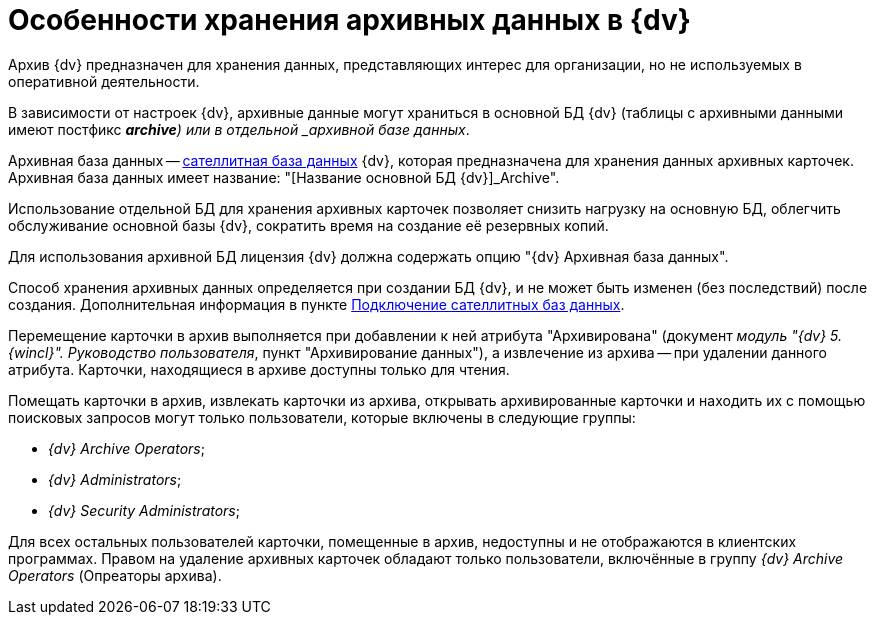 = Особенности хранения архивных данных в {dv}

Архив {dv} предназначен для хранения данных, представляющих интерес для организации, но не используемых в оперативной деятельности.

В зависимости от настроек {dv}, архивные данные могут храниться в основной БД {dv} (таблицы с архивными данными имеют постфикс *_archive*) или в отдельной _архивной базе данных_.

Архивная база данных -- xref:DBExternalTables.adoc[сателлитная база данных] {dv}, которая предназначена для хранения данных архивных карточек. Архивная база данных имеет название: "[Название основной БД {dv}]_Archive".

Использование отдельной БД для хранения архивных карточек позволяет снизить нагрузку на основную БД, облегчить обслуживание основной базы {dv}, сократить время на создание её резервных копий.

Для использования архивной БД лицензия {dv} должна содержать опцию "{dv} Архивная база данных".

Способ хранения архивных данных определяется при создании БД {dv}, и не может быть изменен (без последствий) после создания. Дополнительная информация в пункте xref:DBExternalTables.adoc[Подключение сателлитных баз данных].

Перемещение карточки в архив выполняется при добавлении к ней атрибута "Архивирована" (документ _модуль "{dv} 5. {wincl}". Руководство пользователя_, пункт "Архивирование данных"), а извлечение из архива -- при удалении данного атрибута. Карточки, находящиеся в архиве доступны только для чтения.

Помещать карточки в архив, извлекать карточки из архива, открывать архивированные карточки и находить их с помощью поисковых запросов могут только пользователи, которые включены в следующие группы:

* _{dv} Archive Operators_;
* _{dv} Administrators_;
* _{dv} Security Administrators_;

Для всех остальных пользователей карточки, помещенные в архив, недоступны и не отображаются в клиентских программах. Правом на удаление архивных карточек обладают только пользователи, включённые в группу _{dv} Archive Operators_ (Опреаторы архива).

